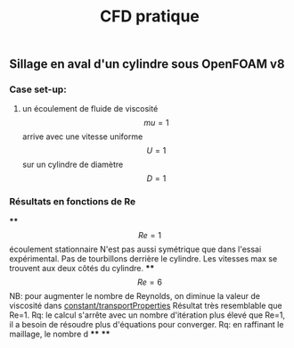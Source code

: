 #+TITLE: CFD pratique

** Sillage en aval d'un cylindre sous *OpenFOAM v8*
*** Case set-up:
**** un écoulement de fluide de viscosité $$mu=1$$ arrive avec une vitesse uniforme $$U=1$$ sur un cylindre de diamètre $$D=1$$
*** Résultats en fonctions de Re
****
$$Re=1$$ écoulement stationnaire
N'est pas aussi symétrique que dans l'essai expérimental. 
Pas de tourbillons derrière le cylindre. 
Les vitesses max se trouvent aux deux côtés du cylindre.
****
$$Re=6$$ NB: pour augmenter le nombre de Reynolds, on diminue la valeur de viscosité dans _constant/transportProperties_
Résultat très resemblable que Re=1.
Rq: le calcul s'arrête avec un nombre d'itération plus élevé que Re=1, il a besoin de résoudre plus d'équations pour converger.
Rq: en raffinant le maillage, le nombre d
****
****
